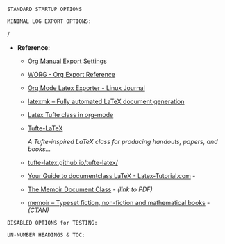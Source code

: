 # -**- mode: org; coding: utf-8 -**-
#+BEGIN_COMMENT
=File:=  ~~/.emacs.d/Docs/pubOps/org-templates/simple-log-book.org~

        =BASIC LaTeX Configuration for: MINIMALIST LOGS=

=Usage:= *Include* this SETUPFILE within ~.org~ files destined to become
        a *Simple Minimalist LOG Notebook*...

        *COPY/CLONE:* ~~/.emacs.d/Docs/pubOps/org-templates~ directory
        to the MASTER directory where existing .org files reference
        this contained SETUPFILE... Modify the copied SETUP Files within
        your cloned org-templates directory to suit your needs...

        =Don't Modify The MASTER Templates Within ~/.emacs.d=

  =Add:= the following line to the Header of ~.Org~ Files that need to
        include this file:

        ~#+SETUPFILE: ./org-templates/simple-log-book.org~

/Making a COPY/CLONE of:/ ~$HOME/.emacs.d/Docs/pubOps/org-templates~ /master/
/folder To your book's project directory will allow you to make your own custom/
/configurations for different books without affecting the configurations of other/
/book projects within their own MASTER FOLDERS.../
#+END_COMMENT

=STANDARD STARTUP OPTIONS=

#+CATEGORY: @Log_Books
#+LANGUAGE: en
#+STARTUP:  overview
#+STARTUP:  hideblocks
#+STARTUP:  indent
#+STARTUP:  align
#+STARTUP:  inlineimages

=MINIMAL LOG EXPORT OPTIONS:=

/
- *Reference:*
   
   + [[https://orgmode.org/manual/Export-Settings.html#Export-Settings][Org Manual Export Settings]]

   + [[https://orgmode.org/worg/dev/org-export-reference.html][WORG - Org Export Reference]]

   + [[https://www.linuxjournal.com/content/org-mode-latex-exporter-latex-non-texers][Org Mode Latex Exporter - Linux Journal]]

   + [[https://www.ctan.org/pkg/latexmk/][latexmk – Fully automated LaTeX document generation]]

   + [[https://damitr.org/2014/01/09/latex-tufte-class-in-org-mode/][Latex Tufte class in org-mode]]

   + [[https://tufte-latex.github.io/tufte-latex/][Tufte-LaTeX]]

        /A Tufte-inspired LaTeX class for producing/
        /handouts, papers, and books.../

   + [[https://github.com/Tufte-LaTeX/tufte-latex][tufte-latex.github.io/tufte-latex/]]

   + [[https://latex-tutorial.com/documentclass-latex/][Your Guide to documentclass LaTeX - Latex-Tutorial.com]] -

   + [[https://mirror2.sandyriver.net/pub/ctan/macros/latex/contrib/memoir/memman.pdf][The Memoir Document Class]] - /(link to PDF)/

   + [[https://www.ctan.org/pkg/memoir][memoir – Typeset fiction, non-fiction and mathematical books]] - /(CTAN)/

#+SELECT_TAGS: export
#+EXCLUDE_TAGS: noexport

#+OPTIONS: ':nil        # Disable Smart Quotes! Use xah-fly insert funcs..
#+OPTIONS: *:t          # Show Emphasized Text
#+OPTIONS: -:t          # Convert Special Strings
#+OPTIONS: ::nil        # Do NOT Export with fixed-width sections 

#+OPTIONS: <:t          # Include time/date active/inactive stamps
#+OPTIONS: \n:t         # Preserve Line Breaks (this may affect LaTeX parskip)

#+OPTIONS: c:t          # Include CLOCK keywords in exported documents
#+OPTIONS: d:t          # Include DRAWERS in exported documents
#+OPTIONS: date:t       # Include DATE in exported documents

#+OPTIONS: e:t          # Include Entities, (org-export-with-entities)
                        # TODO: This is DEFAULT... Play around with nil...

#+OPTIONS: email:nil    # Don't Include Author’s e-mail (org-export-with-email)
#+OPTIONS: f:nil        # Do NOT Include Footnotes (org-export-with-footnotes)
#+OPTIONS: H:4          # Set Headline Levels for Export to 4
#+OPTIONS: tasks:t      # Include any TODO or other Task related keywords...
#+OPTIONS: inline:nil   # Do NOT Include Inline Tasks...
#+OPTIONS: num:nil      # Do NOT Use Section Numbering.
#+OPTIONS: p:t          # Include Planning Info (org-export-with-planning)
#+OPTIONS: pri:t        # Include priority cookies (org-export-with-priority)
#+OPTIONS: prop:nil     # No Property Drawers (org-export-with-properties)
#+OPTIONS: stat:nil     # No Stastic cookies (org-export-with-statistics-cookies)
#+OPTIONS: tags:t       # Export Tags (org-export-with-tags)
#+OPTIONS: tex:t        # Export LaTeX (org-export-with-latex)
#+OPTIONS: timestamp:t  # Include Creation Time (org-export-time-stamp-file)
#+OPTIONS: title:t      # Include Title (org-export-with-title)
#+OPTIONS: toc:nil      # Do NOT Include TOC (org-export-with-toc)
#+OPTIONS: todo:t       # Include TODO keywords (org-export-with-todo-keywords)
#+OPTIONS: |:t          # Include Tables (org-export-with-tables)

=DISABLED OPTIONS for TESTING:=
#+BEGIN_COMMENT
   # #+OPTIONS: toc:t        # Include Default TOC (org-export-with-toc)
   # #+OPTIONS: toc:2        # Set TOC (org-export-with-toc) 2 levels
   # #+OPTIONS: num:3        # Set Section Numbering level...
#+END_COMMENT

=UN-NUMBER HEADINGS & TOC:=
:PROPERTIES:
   :UNNUMBERED: t
:END:
